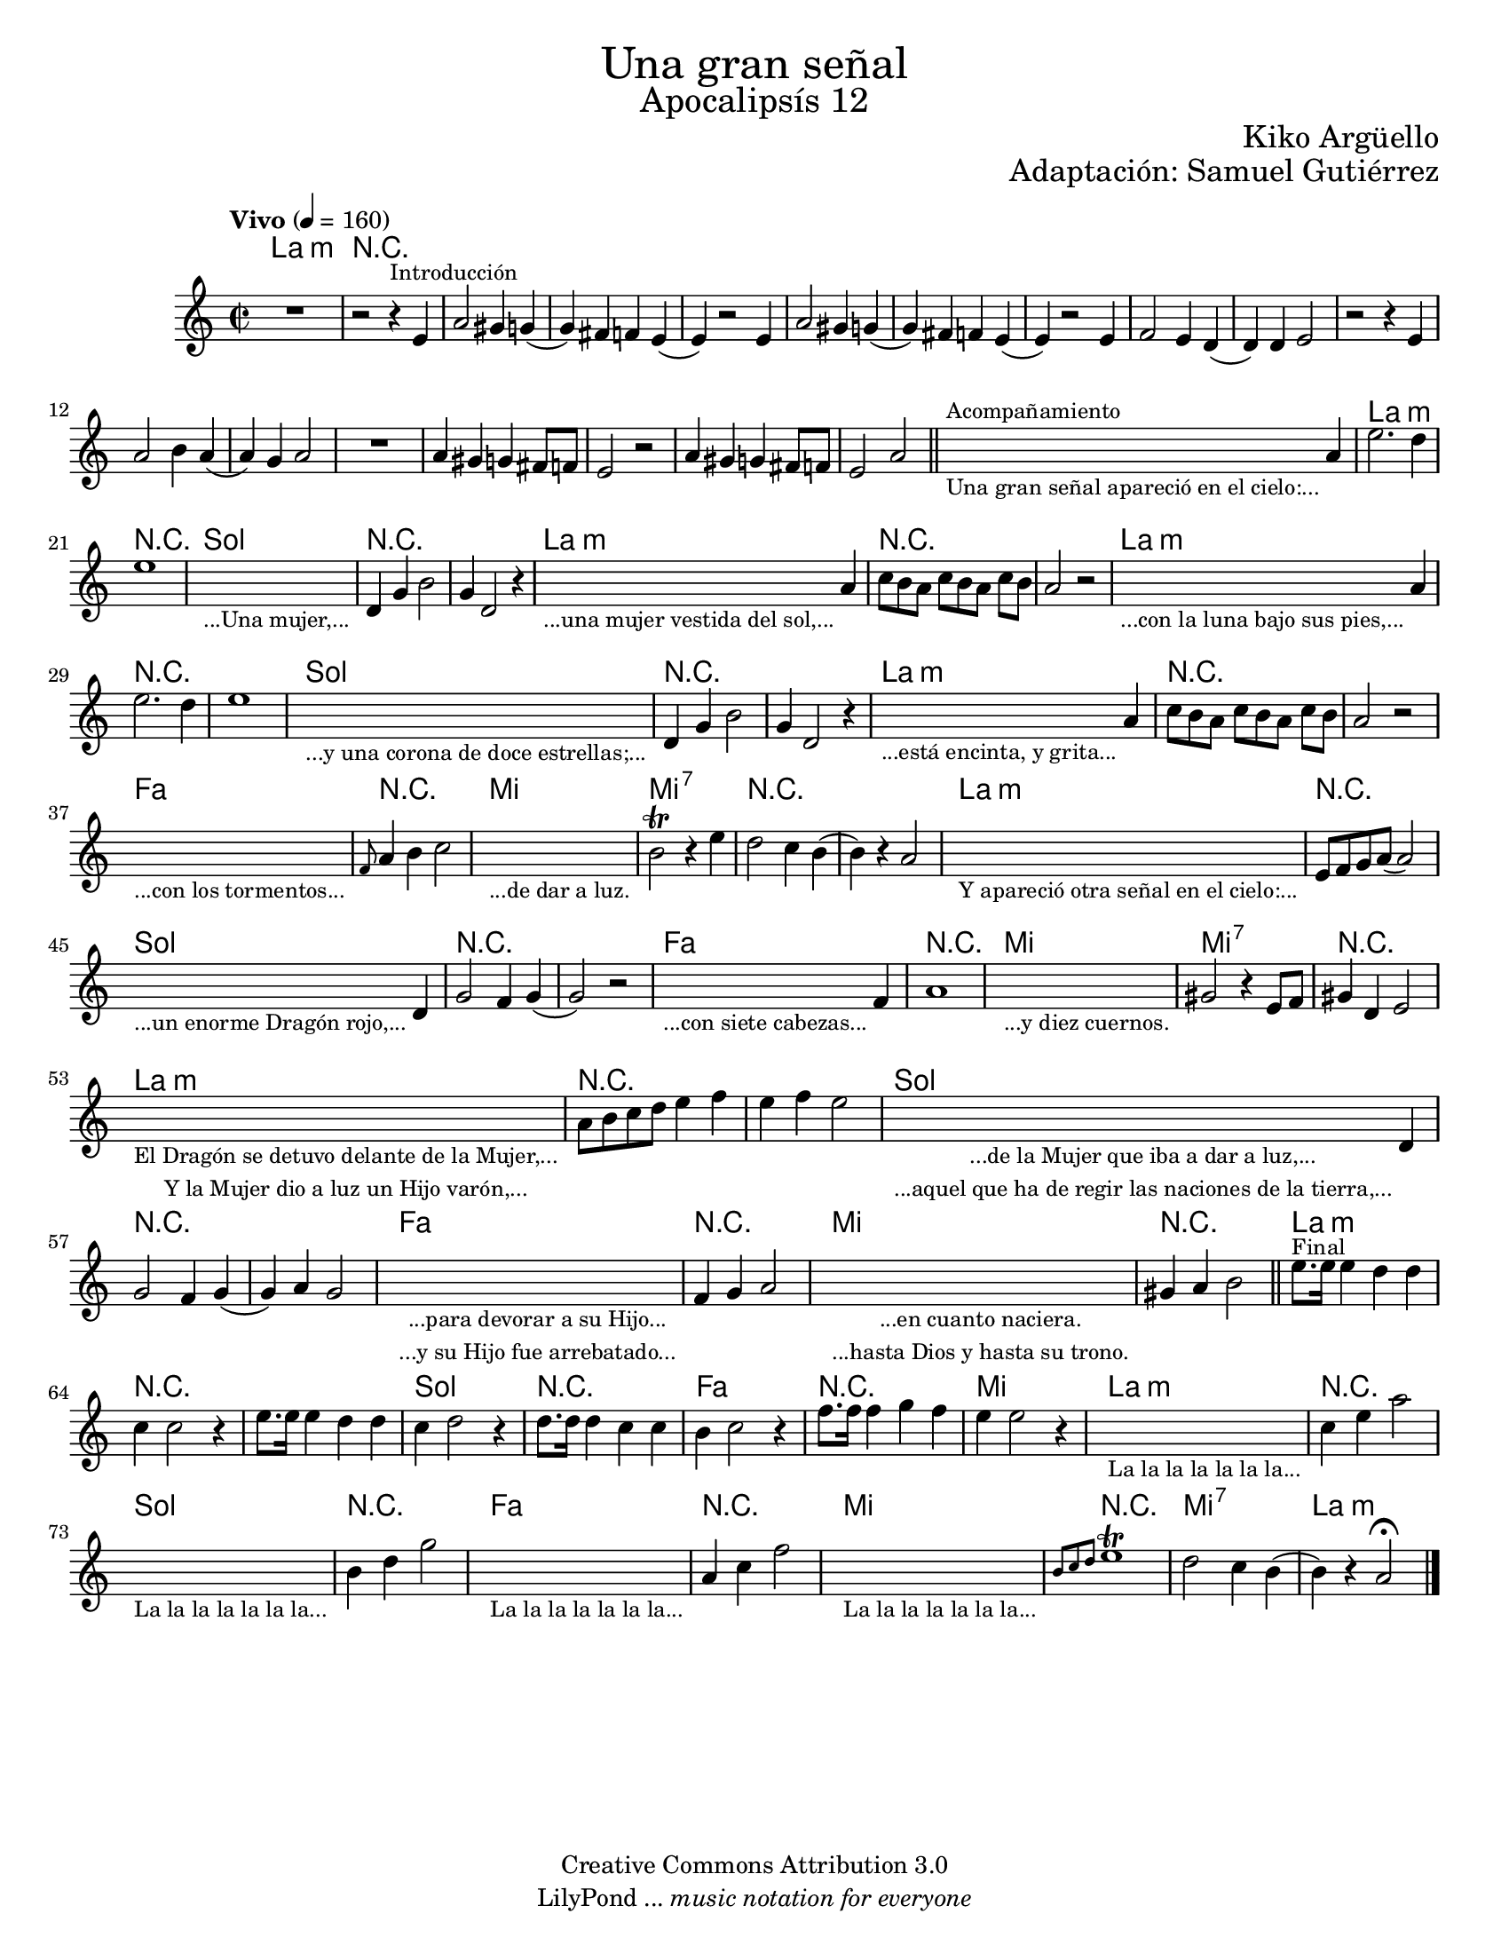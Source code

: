 % Created on Sat Nov 26 18:14:14 CST 2011
% by search.sam@ 

\version "2.19.32"

#(set-global-staff-size 18)

\markup { \fill-line { \center-column { \fontsize #5 "Una gran señal" \fontsize #3 "Apocalipsís 12" } } }
\markup { \fill-line { " " \center-column { \fontsize #2 "Kiko Argüello" } } }
\markup { \fill-line { " " \center-column { \fontsize #2 "Adaptación: Samuel Gutiérrez" } } }
\header {
  copyright = "Creative Commons Attribution 3.0"
  tagline = \markup { \with-url #"http://lilypond.org/web/" { LilyPond ... \italic { music notation for everyone } } }
  breakbefore = ##t
}

oboe = \new Staff {
	
	\set Staff.midiInstrument = "bassoon"
	\tempo "Vivo" 4 = 160 
	\time 2/2
	\key a \minor
	
	\relative c' { 	
 % Type notes here 
 	R1 | %1
 	r2 r4^\markup { \small Introducción } e4 | %2
 	a2 gis4 g4( | %3 
 	g4) fis4 f4 e4( | %4
 	e4) r2 e4 | %5
 	a2 gis4 g4( | %6 
 	g4) fis4 f4 e4( | %7
 	e4) r2 e4 | %8
 	f2 e4 d4( | %9
 	d4) d4 e2 | %10
 	r2 r4 e4 | %11
 	a2 b4 a4( | %12
 	a4) g4 a2 |%13
 	R1 | %14
 	a4 gis4 g4 fis8 f8 | %15
 	e2 r2 | %16
 	a4 gis4 g4 fis8 f8 | %17
 	e2 a2 | %18
 	\bar "||"
 	\textLengthOn
 	s2._\markup \center-column { \small "Una gran señal apareció en el cielo:..." }^\markup { \small Acompañamiento } a4 | %19
 	\textLengthOff
 	e'2. d4 | %20
 	e1 | %21
 	\textLengthOn
 	s1_\markup \center-column { \small "...Una mujer,..." } |
 	\textLengthOff
 	d,4 g4 b2 | %22
 	g4 d2 r4 | %23
 	\textLengthOn
 	s2._\markup \center-column { \small "...una mujer vestida del sol,..." } a'4 | %24
 	\textLengthOff
 	c8[ b8 a8] c8[ b8 a8] c8 b8 | %25
 	a2 r2 | %26
 	\textLengthOn
 	s2._\markup \center-column { \small "...con la luna bajo sus pies,..." } a4 | %27
 	\textLengthOff
 	e'2. d4 | %28
 	e1 | %29
 	\textLengthOn
 	s1_\markup \center-column { \small "...y una corona de doce estrellas;..." } |
 	\textLengthOff
 	d,4 g4 b2 | %30
 	g4 d2 r4 | %31
 	\textLengthOn
 	s2._\markup \center-column { \small "...está encinta, y grita..." } a'4 | %32
 	\textLengthOff
 	c8[ b8 a8] c8[ b8 a8] c8 b8 | %33
 	a2 r2 | %34
 	\textLengthOn
 	s1_\markup \center-column { \small "...con los tormentos..." } |
 	\textLengthOff
 	\grace f8 a4 b4 c2 |%35
 	\textLengthOn
 	s1_\markup \center-column { \small "...de dar a luz." } |
 	\textLengthOff
 	b2\trill r4 e4 |%36
 	d2 c4 b4( | %37
 	b4) r4 a2 | %38
 	\textLengthOn
 	s1_\markup \center-column { \small "Y apareció otra señal en el cielo:..." } |
 	\textLengthOff
 	e8 f8 g8 a8( a2) | %39
 	\textLengthOn
 	s2._\markup \center-column { \small "...un enorme Dragón rojo,..." } d,4 | %40
 	\textLengthOff
 	g2 f4 g4( | %41
 	g2) r2 | %42
 	\textLengthOn
 	s2._\markup \center-column { \small "...con siete cabezas..." } f4 | %43
 	\textLengthOff
 	a1 | %44
 	\textLengthOn
 	s1_\markup \center-column { \small "...y diez cuernos." } | %45
 	\textLengthOff
 	gis2 r4 e8 f8 | %46
 	gis4 d4 e2 | %47
 	\textLengthOn
 	s1_\markup { 
 		\center-column { 
 			\small "El Dragón se detuvo delante de la Mujer,..."
 			\small "Y la Mujer dio a luz un Hijo varón,..."
 		} 
 	} |
 	\textLengthOff
 	a8 b8 c8 d8 e4 f4 | %48
 	e4 f4 e2 | %49
 	\textLengthOn
 	s2._\markup { 
 		\center-column { 
 			\small "...de la Mujer que iba a dar a luz,..."
 			\small "...aquel que ha de regir las naciones de la tierra,..."
 		} 
 	} d,4 | %50
 	\textLengthOff
 	g2 f4 g4( |%51
 	g4) a4 g2 | %52
 	\textLengthOn
 	s1_\markup { 
 		\center-column { 
 			\small "...para devorar a su Hijo..."
 			\small "...y su Hijo fue arrebatado..."
 		} 
 	} |
 	\textLengthOff
 	f4 g4 a2 | %53
 	\textLengthOn
 	s1_\markup { 
 		\center-column { 
 			\small "...en cuanto naciera."
 			\small "...hasta Dios y hasta su trono."
 		} 
 	} |
 	\textLengthOff
 	gis4 a4 b2 | %54
 	\bar "||"
 	e8.^\markup { \small Final } e16 e4 d4 d4 | %55
 	c4 c2 r4 | %56
 	e8. e16 e4 d4 d4 | %57
 	c4 d2 r4 | %58
 	d8. d16 d4 c4 c4 | %59
 	b4 c2 r4 | %60
 	f8. f16 f4 g4 f4 | %61
 	e4 e2 r4 | %62
 	\textLengthOn
 	s1_\markup \center-column { \small "La la la la la la la..." } |
 	\textLengthOff
 	c4 e4 a2 | %63
 	\textLengthOn
 	s1_\markup \center-column { \small "La la la la la la la..." } |
 	\textLengthOff
 	b,4 d4 g2 | %64
 	\textLengthOn
 	s1_\markup \center-column { \small "La la la la la la la..." } |
 	\textLengthOff
 	a,4 c4 f2 | %65
 	\textLengthOn
 	s1_\markup \center-column { \small "La la la la la la la..." } |
 	\textLengthOff
 	\grace { b,8[ c8 d8] } e1\trill | %66
 	d2 c4 b4( | %67
 	b4) r4 a2\fermata | %68
	\bar "|."
	}
}

armonias = \new ChordNames {
	
      \set chordChanges = ##t
      \italianChords
      
      \chordmode { 
      	      a1:m R1*18 
      	      a1:m R1 
      	      g1 R1*2 
      	      a1:m R1*2 
      	      a1:m R1*2
      	      g1 R1*2
      	      a1:m R1*2
      	      f1 R1
      	      e1 e1:7 R1*2
      	      a1:m R1
      	      g1 R1*2
      	      f1 R1
      	      e1 e1:7 R1
      	      a1:m R1*2
      	      g1 R1*2
      	      f1 R1
      	      e1 R1
      	      a1:m R1*2
      	      g1 R1
      	      f1 R1
      	      e1
      	      a1:m R1
      	      g1 R1
      	      f1 R1
      	      e1 R1
      	      e1:7
      	      a1:m
      }
}

\score {
	<<
		\armonias
		\oboe
	>>
	\midi {
	}
	\layout {
	}
}

\paper {
  #(set-paper-size "letter")
}